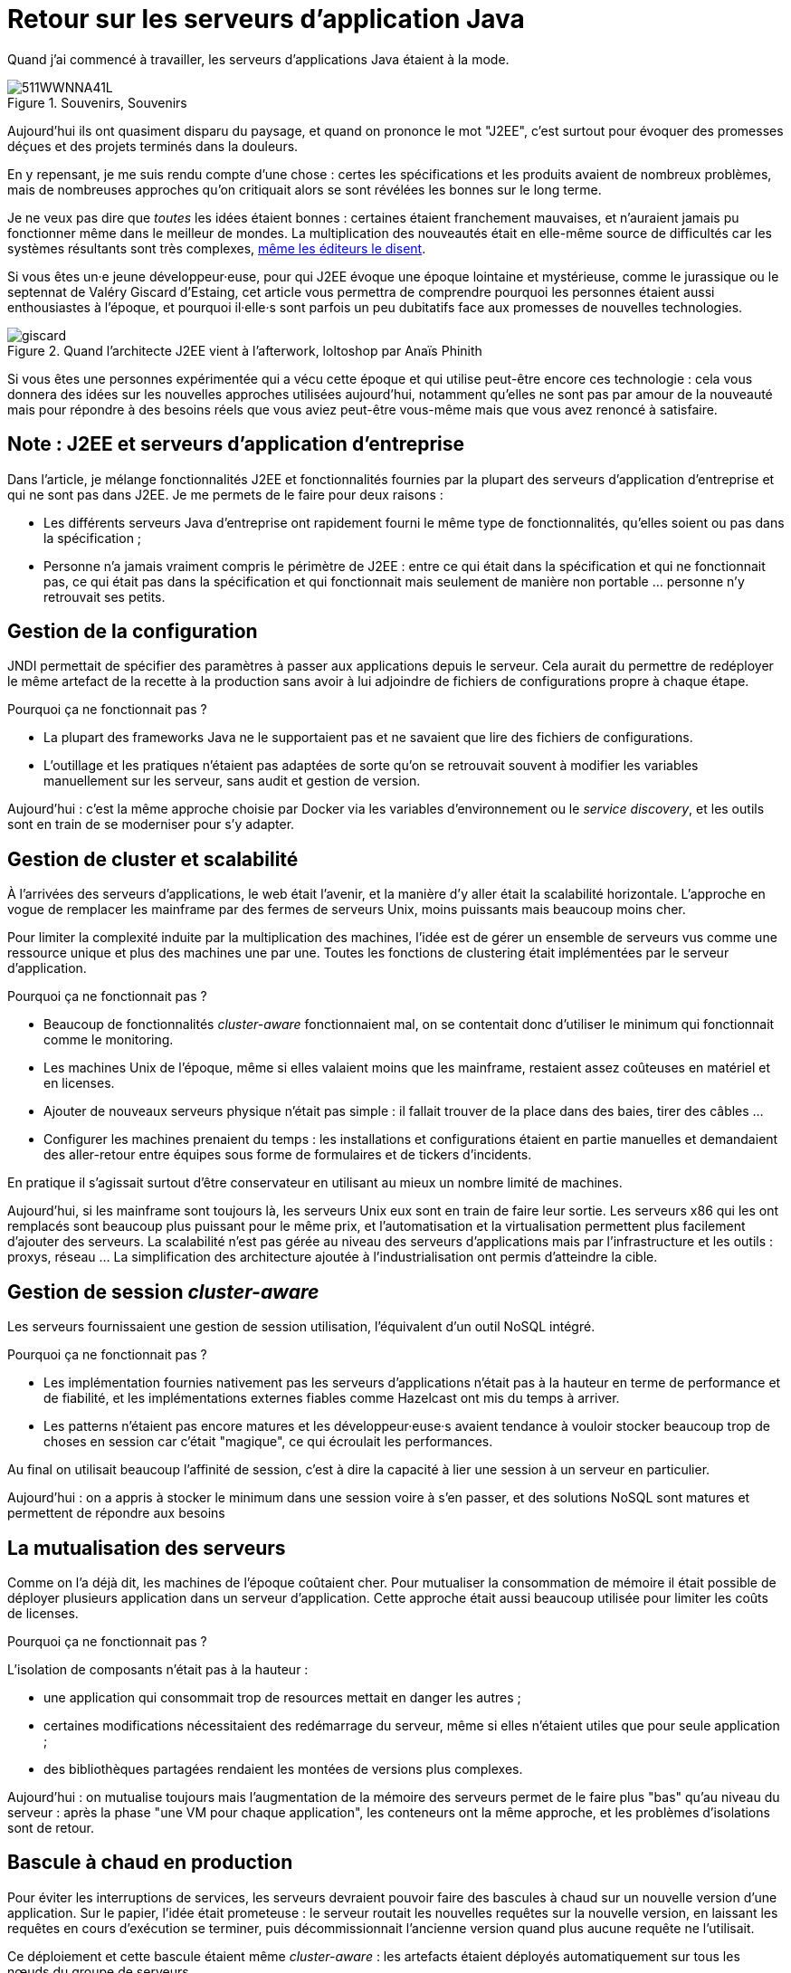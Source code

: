 = Retour sur les serveurs d'application Java

Quand j'ai commencé à travailler, les serveurs d'applications Java étaient à la mode.

image::511WWNNA41L.jpg[title="Souvenirs, Souvenirs"]

Aujourd'hui ils ont quasiment disparu du paysage, et quand on prononce le mot "J2EE", c'est surtout pour évoquer des promesses déçues et des projets terminés dans la douleurs.

En y repensant, je me suis rendu compte d'une chose :
certes les spécifications et les produits avaient de nombreux problèmes,
mais de nombreuses approches qu'on critiquait alors se sont révélées les bonnes sur le long terme.

Je ne veux pas dire que _toutes_ les idées étaient bonnes : certaines étaient franchement mauvaises, et n'auraient jamais pu fonctionner même dans le meilleur de mondes.
La multiplication des nouveautés était en elle-même source de difficultés car les systèmes résultants sont très complexes, link:http://www.bbc.com/news/business-11944966[même les éditeurs le disent].

Si vous êtes un·e jeune développeur·euse, pour qui J2EE évoque une époque lointaine et mystérieuse, comme le jurassique ou le septennat de Valéry Giscard d'Estaing, cet article vous permettra de comprendre pourquoi les personnes étaient aussi enthousiastes à l'époque, et pourquoi il·elle·s sont parfois un peu dubitatifs face aux promesses de nouvelles technologies.

image::giscard.jpg[title="Quand l'architecte J2EE vient à l'afterwork, loltoshop par Anaïs Phinith"]

Si vous êtes une personnes expérimentée qui a vécu cette époque et qui utilise peut-être encore ces technologie : cela vous donnera des idées sur les nouvelles approches utilisées aujourd'hui, notamment qu'elles ne sont pas par amour de la nouveauté mais pour répondre à des besoins réels que vous aviez peut-être vous-même mais que vous avez renoncé à satisfaire.

== Note : J2EE et serveurs d'application d'entreprise

Dans l'article, je  mélange fonctionnalités J2EE et fonctionnalités fournies par la plupart des serveurs d'application d'entreprise et qui ne sont pas dans J2EE.
Je me permets de le faire pour deux raisons :

* Les différents serveurs Java d'entreprise ont rapidement fourni le même type de fonctionnalités, qu'elles soient ou pas dans la spécification ;
* Personne n'a jamais vraiment compris le périmètre de J2EE : entre ce qui était dans la spécification et qui ne fonctionnait pas, ce qui était pas dans la spécification et qui fonctionnait mais seulement de manière non portable … personne n'y retrouvait ses petits.

== Gestion de la configuration

JNDI permettait de spécifier des paramètres à passer aux applications depuis le serveur. Cela aurait du permettre de redéployer le même artefact de la recette à la production sans avoir à lui adjoindre de fichiers de configurations propre à chaque étape.

Pourquoi ça ne fonctionnait pas ?

* La plupart des frameworks Java ne le supportaient pas et ne savaient que lire des fichiers de configurations.
* L'outillage et les pratiques n'étaient pas adaptées de sorte qu'on se retrouvait souvent à modifier les variables manuellement sur les serveur, sans audit et gestion de version.

Aujourd'hui : c'est la même approche choisie par Docker via les variables d’environnement ou le _service discovery_, et les outils sont en train de se moderniser pour s'y adapter.

== Gestion de cluster et scalabilité

À l'arrivées des serveurs d'applications, le web était l'avenir, et la manière d'y aller était la scalabilité horizontale.
L'approche en vogue de remplacer les mainframe par des fermes de serveurs Unix, moins puissants mais beaucoup moins cher.

Pour limiter la complexité induite par la multiplication des machines, l'idée est de gérer un ensemble de serveurs vus comme une ressource unique et plus des machines une par une.
Toutes les fonctions de clustering était implémentées par le serveur d'application.

Pourquoi ça ne fonctionnait pas ?

* Beaucoup de fonctionnalités _cluster-aware_ fonctionnaient mal, on se contentait donc d'utiliser le minimum qui fonctionnait comme le monitoring.
* Les machines Unix de l'époque, même si elles valaient moins que les mainframe, restaient assez coûteuses en matériel et en licenses.
* Ajouter de nouveaux serveurs physique n'était pas simple : il fallait trouver de la place dans des baies, tirer des câbles …
* Configurer les machines prenaient du temps : les installations et configurations étaient en partie manuelles et demandaient des aller-retour entre équipes sous forme de formulaires et de tickers d'incidents.

En pratique il s'agissait surtout d'être conservateur en utilisant au mieux un nombre limité de machines.

Aujourd'hui, si les mainframe sont toujours là, les serveurs Unix eux sont en train de faire leur sortie.
Les serveurs x86 qui les ont remplacés sont beaucoup plus puissant pour le même prix, et l'automatisation et la virtualisation permettent plus facilement d'ajouter des serveurs.
La scalabilité n'est pas gérée au niveau des serveurs d'applications mais par l'infrastructure et les outils : proxys, réseau …
La simplification des architecture ajoutée à l'industrialisation ont permis d'atteindre la cible.

== Gestion de session _cluster-aware_

Les serveurs fournissaient une gestion de session utilisation, l'équivalent d'un outil NoSQL intégré.

Pourquoi ça ne fonctionnait pas ?

* Les implémentation fournies nativement pas les serveurs d'applications n'était pas à la hauteur en terme de performance et de fiabilité, et les implémentations externes fiables comme Hazelcast ont mis du temps à arriver.
* Les patterns n'étaient pas encore matures et les développeur·euse·s avaient tendance à vouloir stocker beaucoup trop de choses en session car c'était "magique", ce qui écroulait les performances.

Au final on utilisait beaucoup l'affinité de session, c'est à dire la capacité à lier une session à un serveur en particulier.

Aujourd'hui : on a appris à stocker le minimum dans une session voire à s'en passer, et des solutions NoSQL sont matures et permettent de répondre aux besoins

== La mutualisation des serveurs

Comme on l'a déjà dit, les machines de l'époque coûtaient cher.
Pour mutualiser la consommation de mémoire  il était possible de déployer plusieurs application dans un serveur d'application.
Cette approche était aussi beaucoup utilisée pour limiter les coûts de licenses.

Pourquoi ça ne fonctionnait pas ?

L'isolation de composants n'était pas à la hauteur : 

* une application qui consommait trop de resources mettait en danger les autres ;
* certaines modifications nécessitaient des redémarrage du serveur, même si elles n'étaient utiles que pour seule application ;
* des bibliothèques partagées rendaient les montées de versions plus complexes.

Aujourd'hui : on mutualise toujours mais l'augmentation de la mémoire des serveurs permet de le faire plus "bas" qu'au niveau du serveur : après la phase "une VM pour chaque application", les conteneurs ont la même approche, et les problèmes d'isolations sont de retour.

== Bascule à chaud en production

Pour éviter les interruptions de services, les serveurs devraient pouvoir faire des bascules à chaud sur un nouvelle version d'une application.
Sur le papier, l'idée était prometeuse : le serveur routait les nouvelles requêtes sur la nouvelle version, en laissant les  requêtes en cours d'exécution se terminer, puis décommissionnait l'ancienne version quand plus aucune requête ne l'utilisait.

Ce déploiement et cette bascule étaient même _cluster-aware_ : les artefacts étaient déployés automatiquement sur tous les nœuds du groupe de serveurs.

Pourquoi c'était peu utilisé ?

* Cela ne correspondait pas aux pratiques ops de l'époque.
* Des problèmes de fuites mémoire, certaines dues à des problèmes d'implémentation, d'autres structurelles, rendaient l'utilisation de la fonctionnalité risquée. Mieux valait une interruption de service planifiée qu'un crash inattendu et non prévu.
* Les montées de versions applicatives étaient liées à des mises à jour de données qui étaient rarement prévu pour se faire sans interruption de services. Comme il fallait de toutes façon couper les accès pour mettre à jour la base de donnée, avoir des serveurs d'applications indisponibles au même moment ne posait pas de problème.

Aujourd'hui : les pratiques ops ont beaucoup évolué mais certains problèmes de fuite mémoire sont toujours là.
Au final la bascule se fait plutôt par des proxys réseau qu'au niveau d'un serveur.

Reste parfois le soucis des modèles de données, même si link:https://blog.octo.com/versionning-dapi-zero-downtime-deployment-et-migration-sql-theorie-et-cas-pratique/[les pratiques se sont améliorées] et que le NoSQL apporte des réponses.

== EJBs

Les EJBs sont un moyen de packager des groupes de fonctionnalités dans un artefact en exposant une façade normée sous forme de services.
L'idée était de permettre de développer des applications complexes en composants des briques élémentaires bien séparées avec des appels transactionnels entre elles tout en permettant de link:https://blog.octo.com/decouplage-decouplage-decouplage/[masquer la localisation].
Lorsque les EJBs étaient déployés ensemble les appels se faisaient localement, ce qui permettait d'économiser la latence réseau en conservant l'isolation.

Pourquoi ça ne fonctionnait pas ?

* Un mauvais découpage métier faisait qu'on aboutissait souvent à un plat de spaghetti.
* Les découplages de service se faisaient sans découplage de persistance, ce qui limitait l'indépendance des différents composants.

Aujourd'hui : les microservices vont dans la même direction en s'appuyant sur d'autres protocoles.
Les avancées dans les pratiques de découpage métier comme DDD, ou l'approche REST d'exposer uniquement des resources peuvent faire en sorte que les résultats soient meilleurs.

== JAAS

JAAS est la partie sécurité de J2EE, elle permet de faire du contrôle d'accès au niveau des services, par annotations ou à l'aide de XML.
Cela permet de gérer la sécurité de manière déclarative.

Pourquoi ça ne fonctionnait pas ?

* La spécification JAAS n'était pas assez complète, ce qui nécessitait de faire du spécifique pour chaque éditeur.
* L'API _Security Provider_ à utiliser pour des implémentation spécifiques était très mal documentée et mal supportée.
* Le contrôle d'accès n'était pas au niveau de la donnée, ce qui obligeait à implémenter une deuxième couche de sécurité au niveau du code.

Aujourd'hui : JAAS est remplacé par des frameworks plus léger comme Spring Security, qui peuvent s'appuyer sur JAAS suivant les cas mais qui en masquent les limites.

== Redéploiement à chaud en développement

La JVM était lente à démarrer, les applications lentes à déployer, et J2EE rendait difficile d'écrire du code facile à tester hors du serveur.
Pour accélérer le cycle le développement, l'idée était de permettre un redéploiement à chaud de l'application sans avoir à tout recharger pour que le·a développeur·se ne soit pas interrompu·e dans son travail.

Pourquoi ça ne fonctionnait pas ?

* Pendant longtemps la fonctionnalité n'a pas été stable, ce qui faisait perdre du temps : "est ce que c'est un bug dans mon code ou est ce que c'est le rechargement qui a cassé un truc ?".
* Seuls certains types de modifications étaient valides (typiquement celles qui étaient limitées à l'intérieur de classes), et celles qui ne l'étaient pas n'étaient pas documentées et ne généraient pas d'erreur.

Au final la meilleure approche était de s'en passer, quitte à ajouter des couches d'indirections pour isoler artificiellement le code.

Aujourd'hui la JVM et les serveurs d'applications ont été optimisés et les processeurs vont beaucoup plus vite (sur un MacBook Pro dernière génération, démarrer un serveur IBM Websphere ne prend plus qu'une vingtaine de minutes…).
JEE de son côté a pris en compte ces problèmes et permet aujourd'hui de tester hors serveur.

Les alternatives à JEE tels que DropWizard ou Spring sont d'ailleurs encore plus rapides.

Les limites ayant causé la nécessité d'avoir cette fonctionnalité ayant disparu, elle est désormais inutile.

== Pour conclure

Cette revue permet de dégager deux choses :

Beaucoup d'idées ont échoué pour cause de maturité autant voir plus que pour des raisons techniques.

Ensuite Les serveurs d'applications essayaient de résoudre beaucoup de problèmes tous seuls.
Aujourd'hui les solutions sont réparties à différents niveau de la _stack_ : de l'OS à la configuration réseau.
Cela permet de diminuer la complexité de ce qui est demandé aux stack applicatives et donc de faciliter l'adoption de nouvelles technologies.
Cela veut aussi dire que les serveurs d'applications à l'ancienne sont désormais un poids mort dans un SI,

Les principales raisons de les conserver aujourd'hui sont le coût de la migration, les questions de licenses et de support, et potentiellement l'intégration avec le reste de l'écosystème de l'éditeur.

Avec le temps qui passe et le murissement des alternatives, la force de ces arguments diminue petit à petit.

Espérons que les serveurs d'application pourront bientôt profiter de leur retraite bien méritée, et qu'ils pourront y attendre sereinement que les mainframe les y rejoignent.
